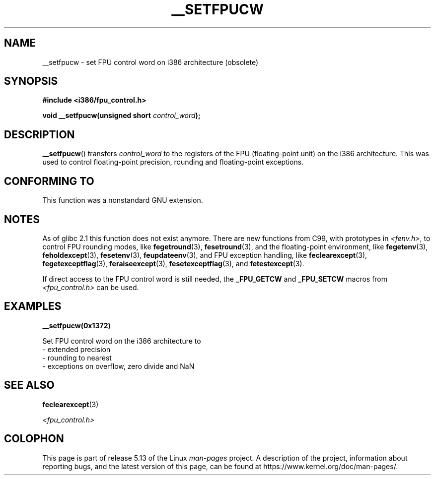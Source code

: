 .\" Written Sat Mar  8 10:35:08 MEZ 1997 by
.\" J. "MUFTI" Scheurich (mufti@csv.ica.uni-stuttgart.de)
.\"
.\" %%%LICENSE_START(GPL_NOVERSION_ONELINE)
.\" This page is licensed under the GNU General Public License
.\" %%%LICENSE_END
.\"
.TH __SETFPUCW 3 2021-03-22 "Linux" "Linux Programmer's Manual"
.SH NAME
__setfpucw \- set FPU control word on i386 architecture (obsolete)
.SH SYNOPSIS
.nf
.B #include <i386/fpu_control.h>
.PP
.BI "void __setfpucw(unsigned short " control_word );
.fi
.SH DESCRIPTION
.BR __setfpucw ()
transfers
.I control_word
to the registers of the FPU (floating-point unit) on the i386 architecture.
This was used to control floating-point precision,
rounding and floating-point exceptions.
.SH CONFORMING TO
This function was a nonstandard GNU extension.
.SH NOTES
As of glibc 2.1 this function does not exist anymore.
There are new functions from C99, with prototypes in
.IR <fenv.h> ,
to control FPU rounding modes, like
.BR fegetround (3),
.BR fesetround (3),
and the floating-point environment, like
.BR fegetenv (3),
.BR feholdexcept (3),
.BR fesetenv (3),
.BR feupdateenv (3),
and FPU exception handling, like
.BR feclearexcept (3),
.BR fegetexceptflag (3),
.BR feraiseexcept (3),
.BR fesetexceptflag (3),
and
.BR fetestexcept (3).
.PP
If direct access to the FPU control word is still needed, the
.B _FPU_GETCW
and
.B _FPU_SETCW
macros from
.I <fpu_control.h>
can be used.
.SH EXAMPLES
.B __setfpucw(0x1372)
.PP
Set FPU control word on the i386 architecture to
     \- extended precision
     \- rounding to nearest
     \- exceptions on overflow, zero divide and NaN
.SH SEE ALSO
.BR feclearexcept (3)
.PP
.I <fpu_control.h>
.SH COLOPHON
This page is part of release 5.13 of the Linux
.I man-pages
project.
A description of the project,
information about reporting bugs,
and the latest version of this page,
can be found at
\%https://www.kernel.org/doc/man\-pages/.
